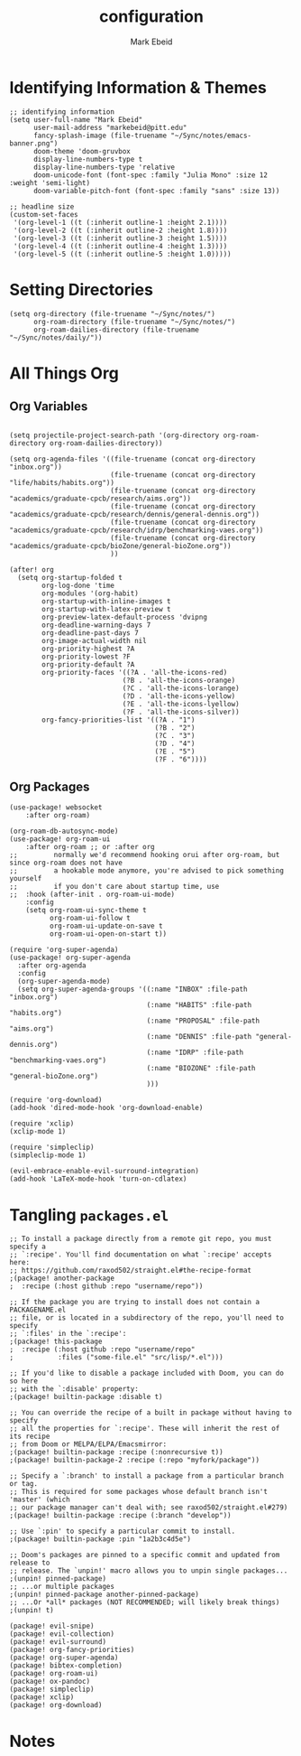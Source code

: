 :PROPERTIES:
:ID:       8ce01dea-49da-4116-b246-f41ac7e2e9e6
:END:
#+TITLE: configuration
#+AUTHOR: Mark Ebeid

* Identifying Information & Themes
#+begin_src elisp
;; identifying information
(setq user-full-name "Mark Ebeid"
      user-mail-address "markebeid@pitt.edu"
      fancy-splash-image (file-truename "~/Sync/notes/emacs-banner.png")
      doom-theme 'doom-gruvbox
      display-line-numbers-type t
      display-line-numbers-type 'relative
      doom-unicode-font (font-spec :family "Julia Mono" :size 12 :weight 'semi-light)
      doom-variable-pitch-font (font-spec :family "sans" :size 13))

;; headline size
(custom-set-faces
 '(org-level-1 ((t (:inherit outline-1 :height 2.1))))
 '(org-level-2 ((t (:inherit outline-2 :height 1.8))))
 '(org-level-3 ((t (:inherit outline-3 :height 1.5))))
 '(org-level-4 ((t (:inherit outline-4 :height 1.3))))
 '(org-level-5 ((t (:inherit outline-5 :height 1.0)))))
#+end_src
#+RESULTS:
: #<font-spec nil nil sans nil nil nil nil nil 13 nil nil nil nil>

* Setting Directories
#+begin_src elisp
(setq org-directory (file-truename "~/Sync/notes/")
      org-roam-directory (file-truename "~/Sync/notes/")
      org-roam-dailies-directory (file-truename "~/Sync/notes/daily/"))
#+end_src
* All Things Org
** Org Variables
#+begin_src elisp

(setq projectile-project-search-path '(org-directory org-roam-directory org-roam-dailies-directory))

(setq org-agenda-files '((file-truename (concat org-directory "inbox.org"))
                         (file-truename (concat org-directory "life/habits/habits.org"))
                         (file-truename (concat org-directory "academics/graduate-cpcb/research/aims.org"))
                         (file-truename (concat org-directory "academics/graduate-cpcb/research/dennis/general-dennis.org"))
                         (file-truename (concat org-directory "academics/graduate-cpcb/research/idrp/benchmarking-vaes.org"))
                         (file-truename (concat org-directory "academics/graduate-cpcb/bioZone/general-bioZone.org"))
                         ))

(after! org
  (setq org-startup-folded t
        org-log-done 'time
        org-modules '(org-habit)
        org-startup-with-inline-images t
        org-startup-with-latex-preview t
        org-preview-latex-default-process 'dvipng
        org-deadline-warning-days 7
        org-deadline-past-days 7
        org-image-actual-width nil
        org-priority-highest ?A
        org-priority-lowest ?F
        org-priority-default ?A
        org-priority-faces '((?A . 'all-the-icons-red)
                            (?B . 'all-the-icons-orange)
                            (?C . 'all-the-icons-lorange)
                            (?D . 'all-the-icons-yellow)
                            (?E . 'all-the-icons-lyellow)
                            (?F . 'all-the-icons-silver))
        org-fancy-priorities-list '((?A . "1")
                                    (?B . "2")
                                    (?C . "3")
                                    (?D . "4")
                                    (?E . "5")
                                    (?F . "6"))))
#+end_src
** Org Packages
#+begin_src elisp
(use-package! websocket
    :after org-roam)

(org-roam-db-autosync-mode)
(use-package! org-roam-ui
    :after org-roam ;; or :after org
;;         normally we'd recommend hooking orui after org-roam, but since org-roam does not have
;;         a hookable mode anymore, you're advised to pick something yourself
;;         if you don't care about startup time, use
;;  :hook (after-init . org-roam-ui-mode)
    :config
    (setq org-roam-ui-sync-theme t
          org-roam-ui-follow t
          org-roam-ui-update-on-save t
          org-roam-ui-open-on-start t))

(require 'org-super-agenda)
(use-package! org-super-agenda
  :after org-agenda
  :config
  (org-super-agenda-mode)
  (setq org-super-agenda-groups '((:name "INBOX" :file-path "inbox.org")
                                  (:name "HABITS" :file-path "habits.org")
                                  (:name "PROPOSAL" :file-path "aims.org")
                                  (:name "DENNIS" :file-path "general-dennis.org")
                                  (:name "IDRP" :file-path "benchmarking-vaes.org")
                                  (:name "BIOZONE" :file-path "general-bioZone.org")
                                  )))

(require 'org-download)
(add-hook 'dired-mode-hook 'org-download-enable)

(require 'xclip)
(xclip-mode 1)

(require 'simpleclip)
(simpleclip-mode 1)

(evil-embrace-enable-evil-surround-integration)
(add-hook 'LaTeX-mode-hook 'turn-on-cdlatex)
#+end_src

* Tangling =packages.el=
#+begin_src elisp :tangle packages.el
;; To install a package directly from a remote git repo, you must specify a
;; `:recipe'. You'll find documentation on what `:recipe' accepts here:
;; https://github.com/raxod502/straight.el#the-recipe-format
;(package! another-package
;  :recipe (:host github :repo "username/repo"))

;; If the package you are trying to install does not contain a PACKAGENAME.el
;; file, or is located in a subdirectory of the repo, you'll need to specify
;; `:files' in the `:recipe':
;(package! this-package
;  :recipe (:host github :repo "username/repo"
;           :files ("some-file.el" "src/lisp/*.el")))

;; If you'd like to disable a package included with Doom, you can do so here
;; with the `:disable' property:
;(package! builtin-package :disable t)

;; You can override the recipe of a built in package without having to specify
;; all the properties for `:recipe'. These will inherit the rest of its recipe
;; from Doom or MELPA/ELPA/Emacsmirror:
;(package! builtin-package :recipe (:nonrecursive t))
;(package! builtin-package-2 :recipe (:repo "myfork/package"))

;; Specify a `:branch' to install a package from a particular branch or tag.
;; This is required for some packages whose default branch isn't 'master' (which
;; our package manager can't deal with; see raxod502/straight.el#279)
;(package! builtin-package :recipe (:branch "develop"))

;; Use `:pin' to specify a particular commit to install.
;(package! builtin-package :pin "1a2b3c4d5e")

;; Doom's packages are pinned to a specific commit and updated from release to
;; release. The `unpin!' macro allows you to unpin single packages...
;(unpin! pinned-package)
;; ...or multiple packages
;(unpin! pinned-package another-pinned-package)
;; ...Or *all* packages (NOT RECOMMENDED; will likely break things)
;(unpin! t)

(package! evil-snipe)
(package! evil-collection)
(package! evil-surround)
(package! org-fancy-priorities)
(package! org-super-agenda)
(package! bibtex-completion)
(package! org-roam-ui)
(package! ox-pandoc)
(package! simpleclip)
(package! xclip)
(package! org-download)
#+end_src
* Notes
#  `load!' for loading external *.el files relative to this one
#  `use-package!' for configuring packages
#  `after!' for running code after a package has loaded
#  `add-load-path!' for adding directories to the `load-path', relative to
#  this file. Emacs searches the `load-path' when you load packages with
#  `require' or `use-package'.
#  `map!' for binding new keys
#
# To get information about any of these functions/macros, move the cursor over
# the highlighted symbol at press 'K' (non-evil users must press 'C-c c k').
# This will open documentation for it, including demos of how they are used.
#
# You can also try 'gd' (or 'C-c c d') to jump to their definition and see how
# they are implemented.

